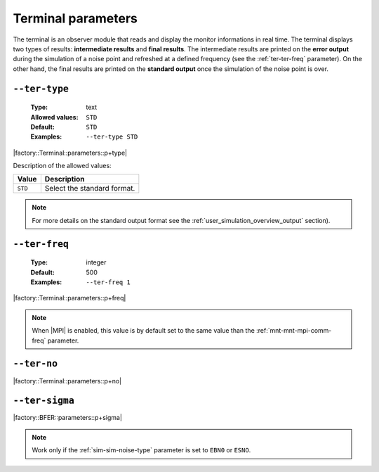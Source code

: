 .. _ter-terminal-parameters:

Terminal parameters
-------------------

The terminal is an observer module that reads and display the monitor
informations in real time. The terminal displays two types of results:
**intermediate results** and **final results**. The intermediate results are
printed on the **error output** during the simulation of a noise point and
refreshed at a defined frequency (see the :ref:`ter-ter-freq` parameter). On the
other hand, the final results are printed on the **standard output** once the
simulation of the noise point is over.

.. _ter-ter-type:

``--ter-type``
""""""""""""""

   :Type: text
   :Allowed values: ``STD``
   :Default: ``STD``
   :Examples: ``--ter-type STD``

|factory::Terminal::parameters::p+type|

Description of the allowed values:

+---------+----------------------+
| Value   | Description          |
+=========+======================+
| ``STD`` | |ter-type_descr_std| |
+---------+----------------------+

.. |ter-type_descr_std| replace:: Select the standard format.

.. note:: For more details on the standard output format see the
   :ref:`user_simulation_overview_output` section).

.. _ter-ter-freq:

``--ter-freq``
""""""""""""""

   :Type: integer
   :Default: 500
   :Examples: ``--ter-freq 1``

|factory::Terminal::parameters::p+freq|

.. note:: When |MPI| is enabled, this value is by default set to the same value
   than the :ref:`mnt-mnt-mpi-comm-freq` parameter.

.. _ter-ter-no:

``--ter-no``
""""""""""""

|factory::Terminal::parameters::p+no|

.. _ter-ter-sigma:

``--ter-sigma``
"""""""""""""""

|factory::BFER::parameters::p+sigma|

.. note:: Work only if the :ref:`sim-sim-noise-type` parameter is set to
   ``EBN0`` or ``ESNO``.